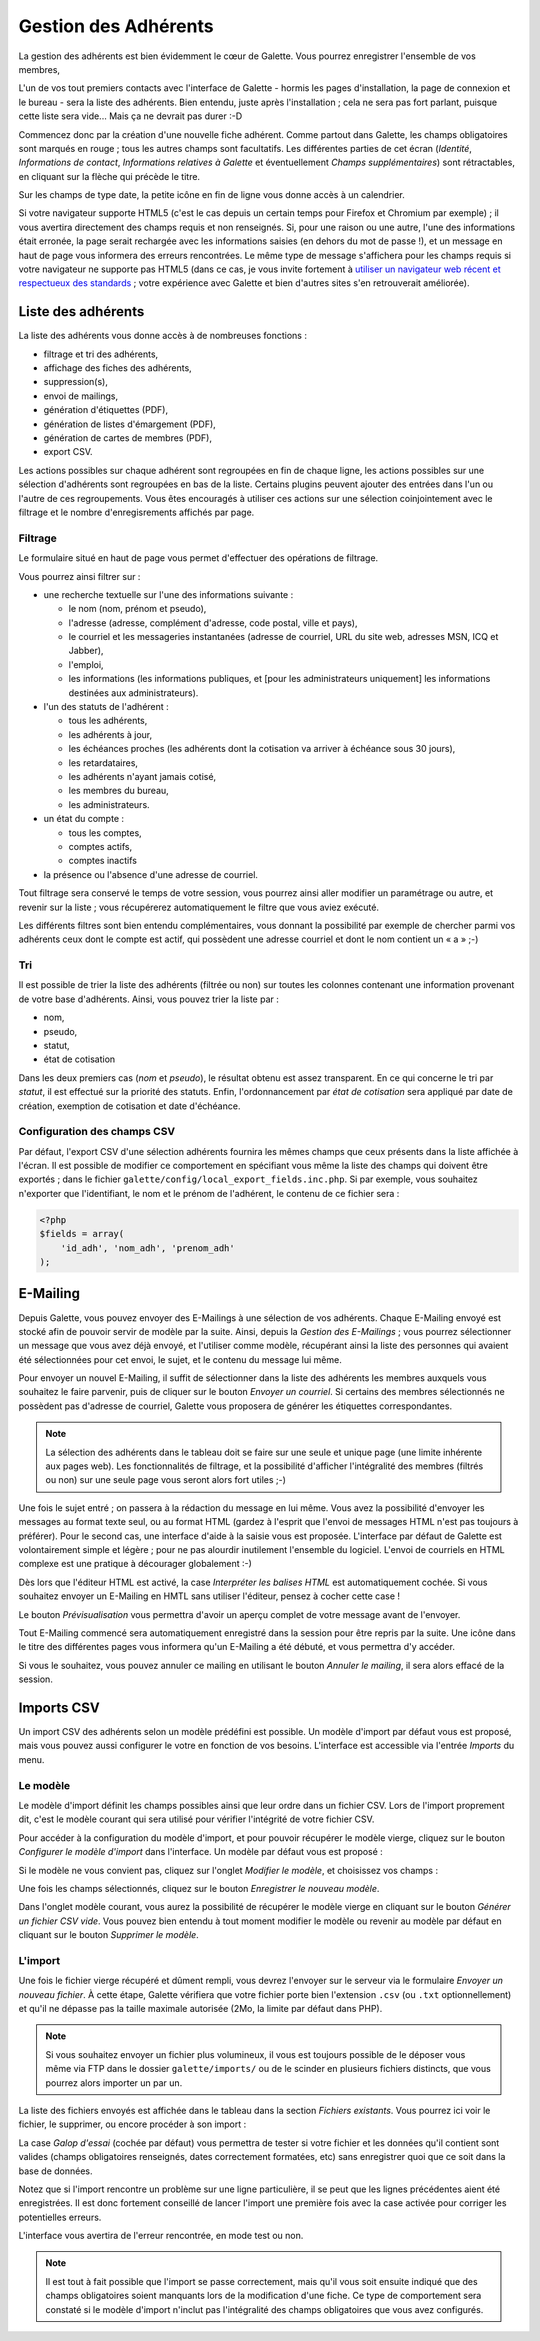 .. _man_adherents:

*********************
Gestion des Adhérents
*********************

La gestion des adhérents est bien évidemment le cœur de Galette. Vous pourrez enregistrer l'ensemble de vos membres, 

L'un de vos tout premiers contacts avec l'interface de Galette - hormis les pages d'installation, la page de connexion et le bureau - sera la liste des adhérents. Bien entendu, juste après l'installation ; cela ne sera pas fort parlant, puisque cette liste sera vide... Mais ça ne devrait pas durer :-D

Commencez donc par la création d'une nouvelle fiche adhérent. Comme partout dans Galette, les champs obligatoires sont marqués en rouge ; tous les autres champs sont facultatifs. Les différentes parties de cet écran (`Identité`, `Informations de contact`, `Informations relatives à Galette` et éventuellement `Champs supplémentaires`) sont rétractables, en cliquant sur la flèche qui précède le titre.

.. image:: ../_styles/static/images/usermanual/add_member.png
   :scale: 50%
   :align: center
   :alt: La partie `Identité` de l'écran d'ajout d'adhérent

.. image:: ../_styles/static/images/usermanual/edit_member.png
   :scale: 50%
   :align: center
   :alt: La partie `Identité` de l'écran de modification d'adhérent

Sur les champs de type date, la petite icône en fin de ligne vous donne accès à un calendrier.

.. image:: ../_styles/static/images/usermanual/calendar.png
   :align: center
   :alt: Sélection d'une date

Si votre navigateur supporte HTML5 (c'est le cas depuis un certain temps pour Firefox et Chromium par exemple) ; il vous avertira directement des champs requis et non renseignés. Si, pour une raison ou une autre, l'une des informations était erronée, la page serait rechargée avec les informations saisies (en dehors du mot de passe !), et un message en haut de page vous informera des erreurs rencontrées. Le même type de message s'affichera pour les champs requis si votre navigateur ne supporte pas HTML5 (dans ce cas, je vous invite fortement à `utiliser un navigateur web récent et respectueux des standards <http://www.mozilla-europe.org/>`_ ; votre expérience avec Galette et bien d'autres sites s'en retrouverait améliorée).

Liste des adhérents
===================

La liste des adhérents vous donne accès à de nombreuses fonctions :

* filtrage et tri des adhérents,
* affichage des fiches des adhérents,
* suppression(s),
* envoi de mailings,
* génération d'étiquettes (PDF),
* génération de listes d'émargement (PDF),
* génération de cartes de membres (PDF),
* export CSV.

Les actions possibles sur chaque adhérent sont regroupées en fin de chaque ligne, les actions possibles sur une sélection d'adhérents sont regroupées en bas de la liste. Certains plugins peuvent ajouter des entrées dans l'un ou l'autre de ces regroupements. Vous êtes encouragés à utiliser ces actions sur une sélection coinjointement avec le filtrage et le nombre d'enregisrements affichés par page.

Filtrage
^^^^^^^^

Le formulaire situé en haut de page vous permet d'effectuer des opérations de filtrage.

.. image:: ../_styles/static/images/usermanual/list_members-filter.png
   :scale: 50%
   :align: center
   :alt: Filtrage de la liste des membres

Vous pourrez ainsi filtrer sur :

* une recherche textuelle sur l'une des informations suivante :

  * le nom (nom, prénom et pseudo),
  * l'adresse (adresse, complément d'adresse, code postal, ville et pays),
  * le courriel et les messageries instantanées (adresse de courriel, URL du site web, adresses MSN, ICQ et Jabber),
  * l'emploi,
  * les informations (les informations publiques, et [pour les administrateurs uniquement] les informations destinées aux administrateurs).

* l'un des statuts de l'adhérent :

  * tous les adhérents,
  * les adhérents à jour,
  * les échéances proches (les adhérents dont la cotisation va arriver à échéance sous 30 jours),
  * les retardataires,
  * les adhérents n'ayant jamais cotisé,
  * les membres du bureau,
  * les administrateurs.

* un état du compte :

  * tous les comptes,
  * comptes actifs,
  * comptes inactifs

* la présence ou l'absence d'une adresse de courriel.

Tout filtrage sera conservé le temps de votre session, vous pourrez ainsi aller modifier un paramétrage ou autre, et revenir sur la liste ; vous récupérerez automatiquement le filtre que vous aviez exécuté.

Les différents filtres sont bien entendu complémentaires, vous donnant la possibilité par exemple de chercher parmi vos adhérents ceux dont le compte est actif, qui possèdent une adresse courriel et dont le nom contient un « a » ;-)

Tri
^^^

Il est possible de trier la liste des adhérents (filtrée ou non) sur toutes les colonnes contenant une information provenant de votre base d'adhérents. Ainsi, vous pouvez trier la liste par :

* nom,
* pseudo,
* statut,
* état de cotisation

Dans les deux premiers cas (`nom` et `pseudo`), le résultat obtenu est assez transparent. En ce qui concerne le tri par `statut`, il est effectué sur la priorité des statuts. Enfin, l'ordonnancement par `état de cotisation` sera appliqué par date de création, exemption de cotisation et date d'échéance.

Configuration des champs CSV
^^^^^^^^^^^^^^^^^^^^^^^^^^^^

Par défaut, l'export CSV d'une sélection adhérents fournira les mêmes champs que ceux présents dans la liste affichée à l'écran. Il est possible de modifier ce comportement en spécifiant vous même la liste des champs qui doivent être exportés ; dans le fichier ``galette/config/local_export_fields.inc.php``. Si par exemple, vous souhaitez n'exporter que l'identifiant, le nom et le prénom de l'adhérent, le contenu de ce fichier sera :

.. code-block:: php

   <?php
   $fields = array(
       'id_adh', 'nom_adh', 'prenom_adh'
   );

.. _emailing:

E-Mailing
=========

Depuis Galette, vous pouvez envoyer des E-Mailings à une sélection de vos adhérents. Chaque E-Mailing envoyé est stocké afin de pouvoir servir de modèle par la suite. Ainsi, depuis la `Gestion des E-Mailings` ; vous pourrez sélectionner un message que vous avez déjà envoyé, et l'utiliser comme modèle, récupérant ainsi la liste des personnes qui avaient été sélectionnées pour cet envoi, le sujet, et le contenu du message lui même.

Pour envoyer un nouvel E-Mailing, il suffit de sélectionner dans la liste des adhérents les membres auxquels vous souhaitez le faire parvenir, puis de cliquer sur le bouton `Envoyer un courriel`. Si certains des membres sélectionnés ne possèdent pas d'adresse de courriel, Galette vous proposera de générer les étiquettes correspondantes.

.. image:: ../_styles/static/images/usermanual/mailing_selected_members.png
   :scale: 50%
   :align: center
   :alt: Adhérents sélectionnés pour l'E-Mailing

.. note:: La sélection des adhérents dans le tableau doit se faire sur une seule et unique page (une limite inhérente aux pages web). Les fonctionnalités de filtrage, et la possibilité d'afficher l'intégralité des membres (filtrés ou non) sur une seule page vous seront alors fort utiles ;-)

Une fois le sujet entré ; on passera à la rédaction du message en lui même. Vous avez la possibilité d'envoyer les messages au format texte seul, ou au format HTML (gardez à l'esprit que l'envoi de messages HTML n'est pas toujours à préférer). Pour le second cas, une interface d'aide à la saisie vous est proposée.
L'interface par défaut de Galette est volontairement simple et légère ; pour ne pas alourdir inutilement l'ensemble du logiciel. L'envoi de courriels en HTML complexe est une pratique à décourager globalement :-)

Dès lors que l'éditeur HTML est activé, la case `Interpréter les balises HTML` est automatiquement cochée. Si vous souhaitez envoyer un E-Mailing en HMTL sans utiliser l'éditeur, pensez à cocher cette case !

Le bouton `Prévisualisation` vous permettra d'avoir un aperçu complet de votre message avant de l'envoyer.

.. image:: ../_styles/static/images/usermanual/mailing_preview.png
   :scale: 50%
   :align: center
   :alt: Prévisualisation du message

Tout E-Mailing commencé sera automatiquement enregistré dans la session pour être repris par la suite. Une icône dans le titre des différentes pages vous informera qu'un E-Mailing a été débuté, et vous permettra d'y accéder.

Si vous le souhaitez, vous pouvez annuler ce mailing en utilisant le bouton `Annuler le mailing`, il sera alors effacé de la session.

Imports CSV
===========

Un import CSV des adhérents selon un modèle prédéfini est possible. Un modèle d'import par défaut vous est proposé, mais vous pouvez aussi configurer le votre en fonction de vos besoins. L'interface est accessible via l'entrée `Imports` du menu.

Le modèle
^^^^^^^^^
Le modèle d'import définit les champs possibles ainsi que leur ordre dans un fichier CSV. Lors de l'import proprement dit, c'est le modèle courant qui sera utilisé pour vérifier l'intégrité de votre fichier CSV.

Pour accéder à la configuration du modèle d'import, et pour pouvoir récupérer le modèle vierge, cliquez sur le bouton `Configurer le modèle d'import` dans l'interface. Un modèle par défaut vous est proposé :

.. image:: ../_styles/static/images/usermanual/csv_import_default_model.png
   :scale: 50%
   :align: center
   :alt: Modèle d'import par défaut

Si le modèle ne vous convient pas, cliquez sur l'onglet `Modifier le modèle`, et choisissez vos champs :

.. image:: ../_styles/static/images/usermanual/csv_import_selection_model.png
   :scale: 50%
   :align: center
   :alt: Configuration du modèle d'import

Une fois les champs sélectionnés, cliquez sur le bouton `Enregistrer le nouveau modèle`.

Dans l'onglet modèle courant, vous aurez la possibilité de récupérer le modèle vierge en cliquant sur le bouton `Générer un fichier CSV vide`. Vous pouvez bien entendu à tout moment modifier le modèle ou revenir au modèle par défaut en cliquant sur le bouton `Supprimer le modèle`.

L'import
^^^^^^^^

Une fois le fichier vierge récupéré et dûment rempli, vous devrez l'envoyer sur le serveur via le formulaire `Envoyer un nouveau fichier`. À cette étape, Galette vérifiera que votre fichier porte bien l'extension ``.csv`` (ou ``.txt`` optionnellement) et qu'il ne dépasse pas la taille maximale autorisée (2Mo, la limite par défaut dans PHP).

.. note::

   Si vous souhaitez envoyer un fichier plus volumineux, il vous est toujours possible de le déposer vous même via FTP dans le dossier ``galette/imports/`` ou de le scinder en plusieurs fichiers distincts, que vous pourrez alors importer un par un.

La liste des fichiers envoyés est affichée dans le tableau dans la section `Fichiers existants`. Vous pourrez ici voir le fichier, le supprimer, ou encore procéder à son import :

.. image:: ../_styles/static/images/usermanual/csv_import_select_file.png
   :scale: 50%
   :align: center
   :alt: Sélection et import du fichier

La case `Galop d'essai` (cochée par défaut) vous permettra de tester si votre fichier et les données qu'il contient sont valides (champs obligatoires renseignés, dates correctement formatées, etc) sans enregistrer quoi que ce soit dans la base de données.

Notez que si l'import rencontre un problème sur une ligne particulière, il se peut que les lignes précédentes aient été enregistrées. Il est donc fortement conseillé de lancer l'import une première fois avec la case activée pour corriger les potentielles erreurs.

L'interface vous avertira de l'erreur rencontrée, en mode test ou non.

.. note::

   Il est tout à fait possible que l'import se passe correctement, mais qu'il vous soit ensuite indiqué que des champs obligatoires soient manquants lors de la modification d'une fiche. Ce type de comportement sera constaté si le modèle d'import n'inclut pas l'intégralité des champs obligatoires que vous avez configurés.

